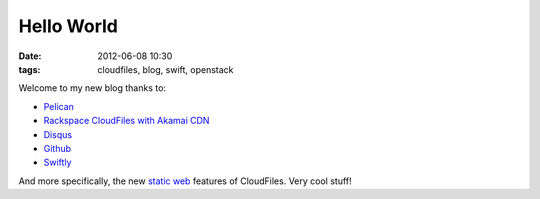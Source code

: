 Hello World
###########

:date: 2012-06-08 10:30
:tags: cloudfiles, blog, swift, openstack

Welcome to my new blog thanks to:

*  `Pelican <http://pelican.notmyidea.org>`_
*  `Rackspace CloudFiles with Akamai CDN <http://www.rackspace.com/cloud/cloud_hosting_products/files/>`_
*  `Disqus <http://disqus.com>`_
*  `Github <https://github.com/creiht/creiht.com>`_
*  `Swiftly <https://github.com/gholt/swiftly>`_

And more specifically, the new `static web <http://docs.rackspace.com/files/api/v1/cf-devguide/content/Create_Static_Website-dle4000.html>`_ features of CloudFiles.  Very cool stuff!
